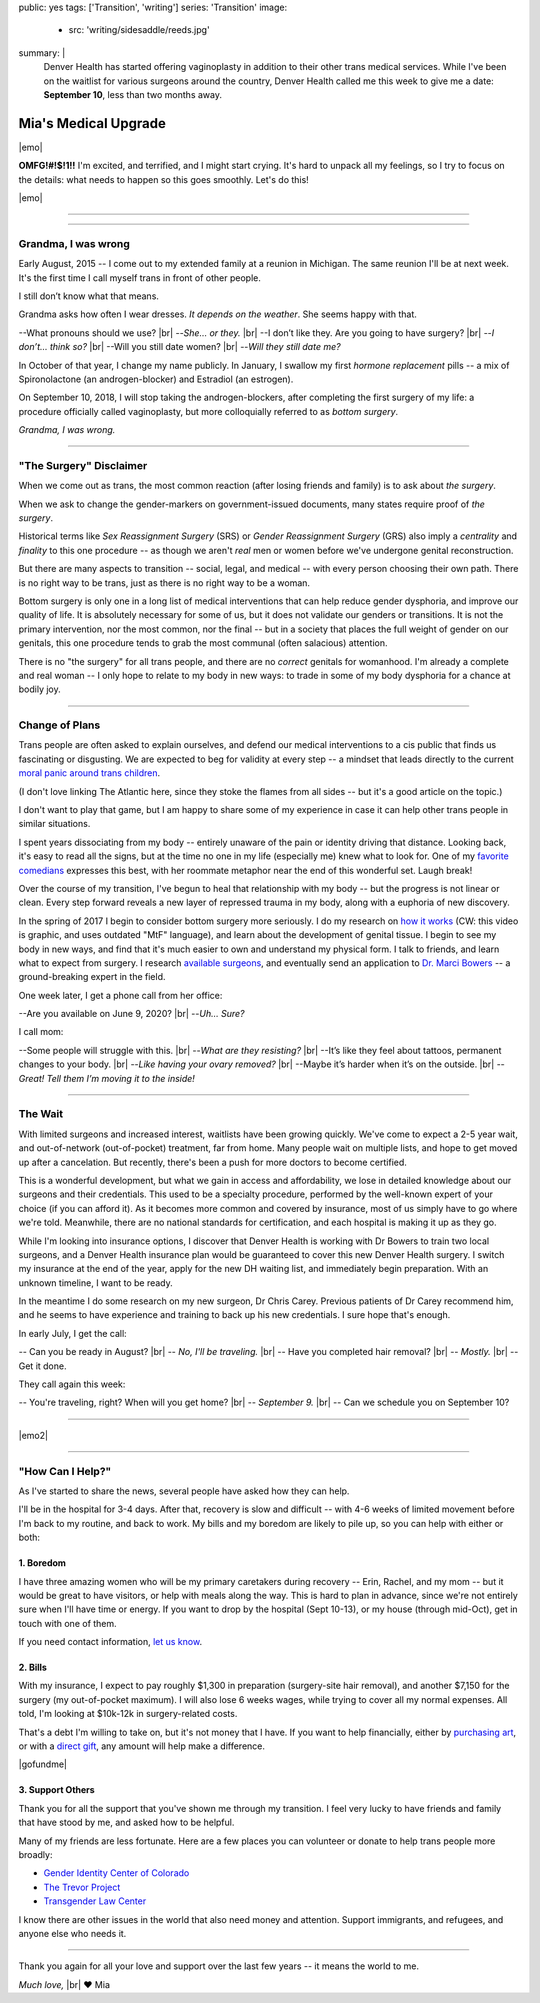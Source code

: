 public: yes
tags: ['Transition', 'writing']
series: 'Transition'
image:
  - src: 'writing/sidesaddle/reeds.jpg'
summary: |
  Denver Health has started offering vaginoplasty
  in addition to their other trans medical services.
  While I've been on the waitlist
  for various surgeons around the country,
  Denver Health called me this week
  to give me a date: **September 10**,
  less than two months away.


*********************
Mia's Medical Upgrade
*********************

|emo|

**OMFG!#!$!1!!**
I'm excited, and terrified,
and I might start crying.
It's hard to unpack all my feelings,
so I try to focus on the details:
what needs to happen
so this goes smoothly.
Let's do this!

|emo|

.. |emo| raw:: html

  <span style="font-size: var(--xlarge);">🎉😆😭❤️</span>


-------


.. callmacro:: content/macros.j2#pullquote

  |tldr|:
  I'll be having surgery on September 10,
  at Denver Health.
  If you want to learn more about that,
  read on.
  If you want to help or show support,
  you can find details `at the end of this page`_,
  or on `gofundme.com`_.

  .. _at the end of this page: #how-can-i-help
  .. _gofundme.com: https://www.gofundme.com/mias-medical-upgrade
  .. |tldr| raw:: html

    <strong><abbr title="too long; didn't read">tl;dr</abbr></strong>


-------


Grandma, I was wrong
====================

Early August, 2015 --
I come out to my extended family
at a reunion in Michigan.
The same reunion I'll be at next week.
It's the first time I call myself trans
in front of other people.

I still don’t know what that means.

Grandma asks how often I wear dresses.
*It depends on the weather*.
She seems happy with that.

--What pronouns should we use? |br|
--*She… or they.* |br|
--I don’t like they. Are you going to have surgery? |br|
--*I don’t… think so?* |br|
--Will you still date women? |br|
--*Will they still date me?*

In October of that year,
I change my name publicly.
In January,
I swallow my first *hormone replacement* pills --
a mix of Spironolactone
(an androgen-blocker)
and Estradiol
(an estrogen).

On September 10, 2018,
I will stop taking the androgen-blockers,
after completing the first surgery of my life:
a procedure officially called vaginoplasty,
but more colloquially referred to as *bottom surgery*.

*Grandma, I was wrong.*


-------


"The Surgery" Disclaimer
========================

When we come out as trans,
the most common reaction
(after losing friends and family)
is to ask about *the surgery*.

When we ask to change the gender-markers
on government-issued documents,
many states require proof of *the surgery*.

.. callmacro:: content/macros.j2#pullquote

  When we say *transition*
  people only hear *genitals*.

Historical terms like *Sex Reassignment Surgery* (SRS)
or *Gender Reassignment Surgery* (GRS)
also imply a *centrality* and *finality* to this one procedure --
as though we aren't *real* men or women
before we've undergone genital reconstruction.

But there are many aspects to transition --
social, legal, and medical --
with every person choosing their own path.
There is no right way to be trans,
just as there is no right way to be a woman.

Bottom surgery is only one in a long list of medical interventions
that can help reduce gender dysphoria,
and improve our quality of life.
It is absolutely necessary for some of us,
but it does not validate our genders
or transitions.
It is not the primary intervention,
nor the most common,
nor the final --
but in a society that places the full weight of gender
on our genitals,
this one procedure tends to
grab the most communal (often salacious) attention.

There is no "the surgery" for all trans people,
and there are no *correct* genitals for womanhood.
I'm already a complete and real woman --
I only hope to relate to my body in new ways:
to trade in some of my body dysphoria
for a chance at bodily joy.

.. callmacro:: content/macros.j2#pullquote

  Our stories don't have to be defined by pain.
  We can also strive for *comfort* and *pleasure*
  and even *ecstasy* in our own bodies.


-------


Change of Plans
===============

Trans people are often asked to explain ourselves,
and defend our medical interventions
to a cis public that finds us fascinating or disgusting.
We are expected to beg for validity at every step --
a mindset that leads directly
to the current `moral panic around trans children`_.

.. _moral panic around trans children: https://www.theatlantic.com/family/archive/2018/07/desistance/564560/

(I don't love linking The Atlantic here,
since they stoke the flames from all sides --
but it's a good article on the topic.)

I don't want to play that game,
but I am happy to share some of my experience
in case it can help other trans people
in similar situations.

I spent years dissociating from my body --
entirely unaware of the pain or identity
driving that distance.
Looking back, it's easy to read all the signs,
but at the time no one in my life
(especially me) knew what to look for.
One of my `favorite comedians`_ expresses this best,
with her roommate metaphor
near the end of this wonderful set.
Laugh break!

.. _favorite comedians: https://www.carinamagyar.com/

.. callmacro:: gallery/macros.j2#figure
  :gallery: [
              {
                'video': '<iframe width="560" height="315" src="https://www.youtube.com/embed/tGn6kZJaznI?rel=0" frameborder="0" allow="autoplay; encrypted-media" allowfullscreen></iframe>',
                'size': 'full',
              }
            ]

Over the course of my transition,
I've begun to heal that relationship with my body --
but the progress is not linear or clean.
Every step forward reveals a new layer
of repressed trauma in my body,
along with a euphoria of new discovery.

In the spring of 2017
I begin to consider bottom surgery more seriously.
I do my research on `how it works`_
(CW: this video is graphic,
and uses outdated "MtF" language),
and learn about the development
of genital tissue.
I begin to see my body in new ways,
and find that it's much easier to own and understand
my physical form.
I talk to friends,
and learn what to expect from surgery.
I research `available surgeons`_,
and eventually send an application to `Dr. Marci Bowers`_ --
a ground-breaking expert in the field.

.. _how it works: https://www.youtube.com/watch?v=d90SaWlODlQ
.. _available surgeons: http://www.transhealthcare.org/vaginoplasty/
.. _`Dr. Marci Bowers`: http://marcibowers.com/

One week later,
I get a phone call from her office:

--Are you available on June 9, 2020? |br|
--*Uh… Sure?*

I call mom:

--Some people will struggle with this. |br|
--*What are they resisting?* |br|
--It’s like they feel about tattoos, permanent changes to your body. |br|
--*Like having your ovary removed?* |br|
--Maybe it’s harder when it’s on the outside. |br|
--*Great! Tell them I’m moving it to the inside!*


-------


The Wait
========

With limited surgeons and increased interest,
waitlists have been growing quickly.
We've come to expect a 2-5 year wait,
and out-of-network (out-of-pocket) treatment,
far from home.
Many people wait on multiple lists,
and hope to get moved up after a cancelation.
But recently,
there's been a push for more doctors
to become certified.

This is a wonderful development,
but what we gain in access and affordability,
we lose in detailed knowledge about our surgeons
and their credentials.
This used to be a specialty procedure,
performed by the well-known expert of your choice
(if you can afford it).
As it becomes more common
and covered by insurance,
most of us simply have to go where we're told.
Meanwhile, there are no national standards for certification,
and each hospital is making it up as they go.

While I'm looking into insurance options,
I discover that Denver Health
is working with Dr Bowers to train two local surgeons,
and a Denver Health insurance plan
would be guaranteed to cover
this new Denver Health surgery.
I switch my insurance at the end of the year,
apply for the new DH waiting list,
and immediately begin preparation.
With an unknown timeline,
I want to be ready.

In the meantime I do some research on my new surgeon,
Dr Chris Carey.
Previous patients of Dr Carey recommend him,
and he seems to have experience and training
to back up his new credentials.
I sure hope that's enough.

In early July, I get the call:

-- Can you be ready in August? |br|
-- *No, I'll be traveling.* |br|
-- Have you completed hair removal? |br|
-- *Mostly.* |br|
-- Get it done.

They call again this week:

-- You're traveling, right? When will you get home? |br|
-- *September 9.* |br|
-- Can we schedule you on September 10?


-------

|emo2|

.. |emo2| raw:: html

  <span style="font-size: var(--xlarge);">😳😳😳😏😂</span>

-------


"How Can I Help?"
=================

As I've started to share the news,
several people have asked how they can help.

I'll be in the hospital for 3-4 days.
After that,
recovery is slow and difficult --
with 4-6 weeks of limited movement
before I'm back to my routine,
and back to work.
My bills and my boredom are likely to pile up,
so you can help with either or both:


1. Boredom
----------

I have three amazing women
who will be my primary caretakers
during recovery --
Erin, Rachel, and my mom --
but it would be great to have visitors,
or help with meals along the way.
This is hard to plan in advance,
since we're not entirely sure
when I'll have time or energy.
If you want to drop by the hospital
(Sept 10-13),
or my house (through mid-Oct),
get in touch with one of them.

If you need contact information,
`let us know`_.

.. _let us know: /contact/


2. Bills
--------

With my insurance,
I expect to pay roughly $1,300 in preparation
(surgery-site hair removal),
and another $7,150 for the surgery
(my out-of-pocket maximum).
I will also lose 6 weeks wages,
while trying to cover all my normal expenses.
All told, I'm looking at $10k-12k
in surgery-related costs.

That's a debt I'm willing to take on,
but it's not money that I have.
If you want to help financially,
either by `purchasing art`_,
or with a `direct gift`_,
any amount will help make a difference.

|gofundme|

.. _purchasing art: http://art.miriamsuzanne.com/
.. _direct gift: https://www.gofundme.com/mias-medical-upgrade
.. |gofundme| raw:: html

  <iframe class='gfm-media-widget' image='1' coinfo='1' width='100%' height='100%' frameborder='0' id='mias-medical-upgrade'></iframe><script src='//funds.gofundme.com/js/5.0/media-widget.js'></script>


3. Support Others
-----------------

Thank you for all the support
that you've shown me through my transition.
I feel very lucky to have friends and family
that have stood by me,
and asked how to be helpful.

Many of my friends are less fortunate.
Here are a few places you can volunteer or donate
to help trans people more broadly:

- `Gender Identity Center of Colorado <https://www.facebook.com/donate/285481692031069/288652908380614/>`_
- `The Trevor Project <https://www.thetrevorproject.org/>`_
- `Transgender Law Center <https://transgenderlawcenter.org/>`_

I know there are other issues in the world
that also need money and attention.
Support immigrants, and refugees,
and anyone else who needs it.


-------


Thank you again for all your love and support
over the last few years --
it means the world to me.

*Much love,* |br|
❤️ Mia

.. |br| raw:: html

  <br />
